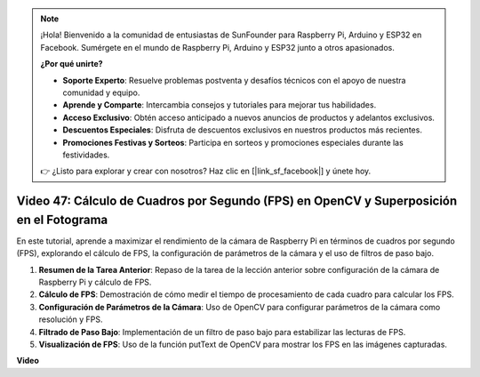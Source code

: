 .. note::

    ¡Hola! Bienvenido a la comunidad de entusiastas de SunFounder para Raspberry Pi, Arduino y ESP32 en Facebook. Sumérgete en el mundo de Raspberry Pi, Arduino y ESP32 junto a otros apasionados.

    **¿Por qué unirte?**

    - **Soporte Experto**: Resuelve problemas postventa y desafíos técnicos con el apoyo de nuestra comunidad y equipo.
    - **Aprende y Comparte**: Intercambia consejos y tutoriales para mejorar tus habilidades.
    - **Acceso Exclusivo**: Obtén acceso anticipado a nuevos anuncios de productos y adelantos exclusivos.
    - **Descuentos Especiales**: Disfruta de descuentos exclusivos en nuestros productos más recientes.
    - **Promociones Festivas y Sorteos**: Participa en sorteos y promociones especiales durante las festividades.

    👉 ¿Listo para explorar y crear con nosotros? Haz clic en [|link_sf_facebook|] y únete hoy.


Video 47: Cálculo de Cuadros por Segundo (FPS) en OpenCV y Superposición en el Fotograma
===========================================================================================

En este tutorial, aprende a maximizar el rendimiento de la cámara de Raspberry Pi en términos de cuadros por segundo (FPS), explorando el cálculo de FPS, la configuración de parámetros de la cámara y el uso de filtros de paso bajo.

#. **Resumen de la Tarea Anterior**: Repaso de la tarea de la lección anterior sobre configuración de la cámara de Raspberry Pi y cálculo de FPS.
#. **Cálculo de FPS**: Demostración de cómo medir el tiempo de procesamiento de cada cuadro para calcular los FPS.
#. **Configuración de Parámetros de la Cámara**: Uso de OpenCV para configurar parámetros de la cámara como resolución y FPS.
#. **Filtrado de Paso Bajo**: Implementación de un filtro de paso bajo para estabilizar las lecturas de FPS.
#. **Visualización de FPS**: Uso de la función putText de OpenCV para mostrar los FPS en las imágenes capturadas.

**Video**

.. raw:: html


    <iframe width="700" height="500" src="https://www.youtube.com/embed/vzuBc7uoCrw?si=q2CTXMj6Vzb0M4oY" title="YouTube video player" frameborder="0" allow="accelerometer; autoplay; clipboard-write; encrypted-media; gyroscope; picture-in-picture; web-share" allowfullscreen></iframe>